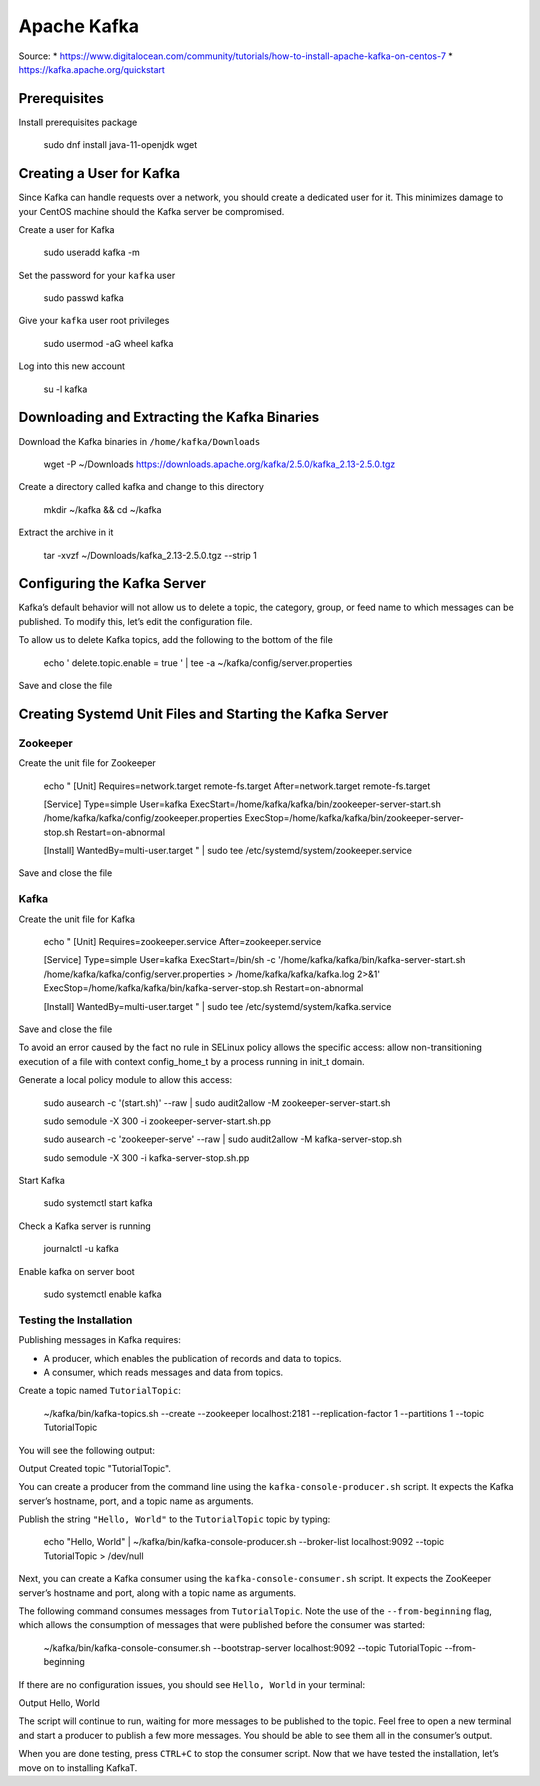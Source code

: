Apache Kafka
============

Source:
* https://www.digitalocean.com/community/tutorials/how-to-install-apache-kafka-on-centos-7
* https://kafka.apache.org/quickstart

Prerequisites
-------------

Install prerequisites package

	sudo dnf install java-11-openjdk wget

Creating a User for Kafka
-------------------------

Since Kafka can handle requests over a network, you should create a dedicated user for it. This minimizes damage to your CentOS machine should the Kafka server be compromised. 

Create a user for Kafka

	sudo useradd kafka -m

Set the password for your ``kafka`` user

    sudo passwd kafka

Give your ``kafka`` user root privileges

	sudo usermod -aG wheel kafka

Log into this new account

	su -l kafka

Downloading and Extracting the Kafka Binaries
---------------------------------------------

Download the Kafka binaries in ``/home/kafka/Downloads``

	wget -P ~/Downloads https://downloads.apache.org/kafka/2.5.0/kafka_2.13-2.5.0.tgz

Create a directory called kafka and change to this directory

	mkdir ~/kafka && cd ~/kafka

Extract the archive in it

	tar -xvzf ~/Downloads/kafka_2.13-2.5.0.tgz --strip 1

Configuring the Kafka Server
----------------------------

Kafka’s default behavior will not allow us to delete a topic, the category, group, or feed name to which messages can be published. To modify this, let’s edit the configuration file. 

To allow us to delete Kafka topics, add the following to the bottom of the file

	echo '
	delete.topic.enable = true
	' | tee -a ~/kafka/config/server.properties

Save and close the file

Creating Systemd Unit Files and Starting the Kafka Server
---------------------------------------------------------

Zookeeper 
^^^^^^^^^

Create the unit file for Zookeeper

	echo "
	[Unit]
	Requires=network.target remote-fs.target
	After=network.target remote-fs.target

	[Service]
	Type=simple
	User=kafka
	ExecStart=/home/kafka/kafka/bin/zookeeper-server-start.sh /home/kafka/kafka/config/zookeeper.properties
	ExecStop=/home/kafka/kafka/bin/zookeeper-server-stop.sh
	Restart=on-abnormal

	[Install]
	WantedBy=multi-user.target
	" | sudo tee /etc/systemd/system/zookeeper.service

Save and close the file

Kafka 
^^^^^

Create the unit file for Kafka

	echo "
	[Unit]
	Requires=zookeeper.service
	After=zookeeper.service

	[Service]
	Type=simple
	User=kafka
	ExecStart=/bin/sh -c '/home/kafka/kafka/bin/kafka-server-start.sh /home/kafka/kafka/config/server.properties > /home/kafka/kafka/kafka.log 2>&1'
	ExecStop=/home/kafka/kafka/bin/kafka-server-stop.sh
	Restart=on-abnormal

	[Install]
	WantedBy=multi-user.target
	" | sudo tee /etc/systemd/system/kafka.service

Save and close the file

To avoid an error caused by the fact no rule in SELinux policy allows the specific access: allow non-transitioning execution of a file with context config_home_t by a process running in init_t domain.

Generate a local policy module to allow this access:

	sudo ausearch -c '(start.sh)' --raw | sudo audit2allow -M zookeeper-server-start.sh

	sudo semodule -X 300 -i zookeeper-server-start.sh.pp

	sudo ausearch -c 'zookeeper-serve' --raw | sudo audit2allow -M kafka-server-stop.sh

	sudo semodule -X 300 -i kafka-server-stop.sh.pp


Start Kafka

	sudo systemctl start kafka

Check a Kafka server is running

	journalctl -u kafka

Enable kafka on server boot

    sudo systemctl enable kafka

Testing the Installation
^^^^^^^^^^^^^^^^^^^^^^^^

Publishing messages in Kafka requires:

* A producer, which enables the publication of records and data to topics.
* A consumer, which reads messages and data from topics.

Create a topic named ``TutorialTopic``:

    ~/kafka/bin/kafka-topics.sh --create --zookeeper localhost:2181 --replication-factor 1 --partitions 1 --topic TutorialTopic

You will see the following output:

Output
Created topic "TutorialTopic".

You can create a producer from the command line using the ``kafka-console-producer.sh`` script. It expects the Kafka server’s hostname, port, and a topic name as arguments.

Publish the string ``"Hello, World"`` to the ``TutorialTopic`` topic by typing:

    echo "Hello, World" | ~/kafka/bin/kafka-console-producer.sh --broker-list localhost:9092 --topic TutorialTopic > /dev/null

Next, you can create a Kafka consumer using the ``kafka-console-consumer.sh`` script. It expects the ZooKeeper server’s hostname and port, along with a topic name as arguments.

The following command consumes messages from ``TutorialTopic``. Note the use of the ``--from-beginning`` flag, which allows the consumption of messages that were published before the consumer was started:

    ~/kafka/bin/kafka-console-consumer.sh --bootstrap-server localhost:9092 --topic TutorialTopic --from-beginning

If there are no configuration issues, you should see ``Hello, World`` in your terminal:

Output
Hello, World

The script will continue to run, waiting for more messages to be published to the topic. Feel free to open a new terminal and start a producer to publish a few more messages. You should be able to see them all in the consumer’s output.

When you are done testing, press ``CTRL+C`` to stop the consumer script. Now that we have tested the installation, let’s move on to installing KafkaT. 
